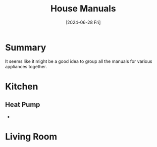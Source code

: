 #+hugo_base_dir: ./
#+hugo_section: posts
#+hugo_auto_set_lastmod: t
#+date: [2024-06-28 Fri]
#+lastmod: [2024-06-28 Fri]
#+title: House Manuals
#+hugo_tags: house manuals

* Summary
It seems like it might be a good idea to group all the manuals for various appliances together.

* Kitchen
** Heat Pump
- 

* Living Room
